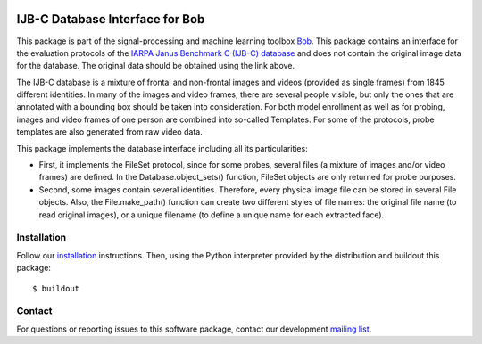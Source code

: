 .. vim: set fileencoding=utf-8 :
.. Thu 18 Aug 13:44:41 CEST 2016

.. image:: http://img.shields.io/badge/docs-stable-yellow.svg
   :target: https://www.idiap.ch/software/bob/docs/bob/bob.db.ijbc/stable/index.html
.. image:: http://img.shields.io/badge/docs-latest-orange.svg
   :target: http://beatubulatest.lab.idiap.ch/private/docs/bob/bob.db.ijbc/master/index.html
.. image:: https://gitlab.idiap.ch/bob/bob.db.ijbc/badges/master/build.svg
   :target: https://gitlab.idiap.ch/bob/bob.db.ijbc/commits/master
.. image:: https://img.shields.io/badge/gitlab-project-0000c0.svg
   :target: https://gitlab.idiap.ch/bob/bob.db.ijbc


==================================
 IJB-C Database Interface for Bob
==================================

This package is part of the signal-processing and machine learning toolbox
Bob_.  This package contains an interface for the evaluation protocols of the
`IARPA Janus Benchmark C (IJB-C) database`_ and does not contain the original
image data for the database.  The original data should be obtained using the
link above.

The IJB-C database is a mixture of frontal and non-frontal images and videos
(provided as single frames) from 1845 different identities.  In many of the
images and video frames, there are several people visible, but only the ones
that are annotated with a bounding box should be taken into consideration. For
both model enrollment as well as for probing, images and video frames of one
person are combined into so-called Templates. For some of the protocols, probe
templates are also generated from raw video data.

This package implements the database interface including all its
particularities:

- First, it implements the FileSet protocol, since for some probes, several
  files (a mixture of images and/or video frames) are defined. In the
  Database.object_sets() function, FileSet objects are only returned for probe
  purposes.
- Second, some images contain several identities. Therefore, every physical
  image file can be stored in several File objects. Also, the File.make_path()
  function can create two different styles of file names: the original file
  name (to read original images), or a unique filename (to define a unique name
  for each extracted face).


Installation
------------

Follow our `installation`_ instructions. Then, using the Python interpreter
provided by the distribution and buildout this package::

  $ buildout


Contact
-------

For questions or reporting issues to this software package, contact our
development `mailing list`_.


.. Place your references here:
.. _bob: https://www.idiap.ch/software/bob
.. _installation: https://www.idiap.ch/software/bob/install
.. _mailing list: https://www.idiap.ch/software/bob/discuss
.. _iarpa janus benchmark c (ijb-c) database: https://www.nist.gov/programs-projects/face-challenges
